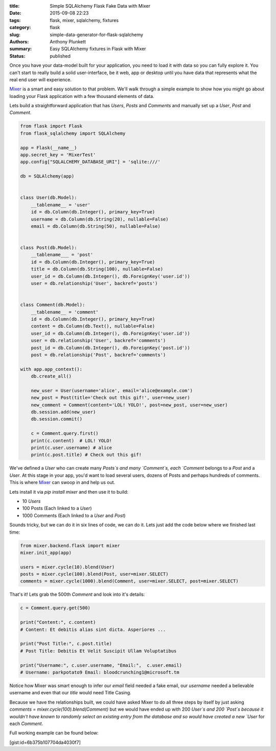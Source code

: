 :title: Simple SQLAlchemy Flask Fake Data with Mixer
:date: 2015-09-08 22:23
:tags: flask, mixer, sqlalchemy, fixtures
:category: flask
:slug: simple-data-generator-for-flask-sqlalchemy
:authors: Anthony Plunkett
:summary: Easy SQLAlchemy fixtures in Flask with Mixer
:status: published

Once you have your data-model built for your application, you need to load it
with data so you can fully explore it.  You can't start to really build a
solid user-interface, be it web, app or desktop until you have data that
represents what the real end user will experience.

`Mixer`_ is a smart and easy solution to that problem.  We'll walk through
a simple example to show how you might go about loading your Flask application
with a few thousand elements of data.

Lets build a straightforward application that has `Users`, `Posts` and `Comments`
and manually set up a `User`, `Post` and `Comment`.

.. code-block:: python

    from flask import Flask
    from flask_sqlalchemy import SQLAlchemy

    app = Flask(__name__)
    app.secret_key = 'MixerTest'
    app.config["SQLALCHEMY_DATABASE_URI"] = 'sqlite:///'

    db = SQLAlchemy(app)


    class User(db.Model):
        __tablename__ = 'user'
        id = db.Column(db.Integer(), primary_key=True)
        username = db.Column(db.String(20), nullable=False)
        email = db.Column(db.String(50), nullable=False)


    class Post(db.Model):
        __tablename___ = 'post'
        id = db.Column(db.Integer(), primary_key=True)
        title = db.Column(db.String(100), nullable=False)
        user_id = db.Column(db.Integer(), db.ForeignKey('user.id'))
        user = db.relationship('User', backref='posts')


    class Comment(db.Model):
        __tablename__ = 'comment'
        id = db.Column(db.Integer(), primary_key=True)
        content = db.Column(db.Text(), nullable=False)
        user_id = db.Column(db.Integer(), db.ForeignKey('user.id'))
        user = db.relationship('User', backref='comments')
        post_id = db.Column(db.Integer(), db.ForeignKey('post.id'))
        post = db.relationship('Post', backref='comments')

    with app.app_context():
        db.create_all()

        new_user = User(username='alice', email='alice@example.com')
        new_post = Post(title='Check out this gif!', user=new_user)
        new_comment = Comment(content='LOL! YOLO!', post=new_post, user=new_user)
        db.session.add(new_user)
        db.session.commit()

        c = Comment.query.first()
        print(c.content)  # LOL! YOLO!
        print(c.user.username) # alice
        print(c.post.title) # Check out this gif!


We've defined a `User` who can create many `Posts`s and many `Comment`s, each `Comment`
belongs to a `Post` and a `User`.  At this stage in your app, you'd want to load several users,
dozens of Posts and perhaps hundreds of comments.  This is where `Mixer`_ can swoop in
and help us out.

Lets install it via `pip install mixer` and then use it to build:

-   10 `Users`
-   100 Posts (Each linked to a `User`)
-   1000 Comments (Each linked to a `User` and `Post`)

Sounds tricky, but we can do it in six lines of code, we can do it.  Lets just add the
code below where we finished last time:

.. code-block:: python

    from mixer.backend.flask import mixer
    mixer.init_app(app)

    users = mixer.cycle(10).blend(User)
    posts = mixer.cycle(100).blend(Post, user=mixer.SELECT)
    comments = mixer.cycle(1000).blend(Comment, user=mixer.SELECT, post=mixer.SELECT)


That's it!  Lets grab the 500th `Comment`  and look into it's details:

.. code-block:: python

    c = Comment.query.get(500)

    print("Content:", c.content)
    # Content: Et debitis alias sint dicta. Asperiores ...

    print("Post Title:", c.post.title)
    # Post Title: Debitis Et Velit Suscipit Ullam Voluptatibus

    print("Username:", c.user.username, "Email:",  c.user.email)
    # Username: parkpotato9 Email: bloodcrunching1@microsoft.tm


Notice how Mixer was smart enough to infer our `email` field needed a fake email,
our `username` needed a believable username and even that our `title` would
need Title Casing.

Because we have the relationships built, we could have asked Mixer to
do all three steps by itself by just asking `comments = mixer.cycle(100).blend(Comment)`
but we would have ended up with 200 `User`s and 200 `Post`s because it wouldn't
have known to randomly select an existing entry from the database and so would
have created a new `User` for each `Comment`.

Full working example can be found below:

[gist:id=6b375b107704da4030f7]

.. _Mixer: https://mixer.readthedocs.org/en/latest/
